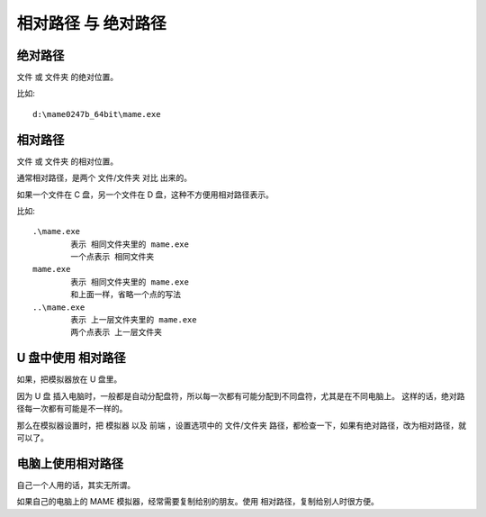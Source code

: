 ﻿=============================
相对路径 与 绝对路径
=============================

绝对路径
============================
文件 或 文件夹 的绝对位置。

比如::
	
	d:\mame0247b_64bit\mame.exe


相对路径
============================

文件 或 文件夹 的相对位置。

通常相对路径，是两个 文件/文件夹 对比 出来的。

如果一个文件在 C 盘，另一个文件在 D 盘，这种不方便用相对路径表示。

比如:
::
	
	.\mame.exe
		表示 相同文件夹里的 mame.exe
		一个点表示 相同文件夹
	mame.exe
		表示 相同文件夹里的 mame.exe
		和上面一样，省略一个点的写法
	..\mame.exe
		表示 上一层文件夹里的 mame.exe
		两个点表示 上一层文件夹


U 盘中使用 相对路径
===================================

如果，把模拟器放在 U 盘里。

因为 U 盘 插入电脑时，一般都是自动分配盘符，所以每一次都有可能分配到不同盘符，尤其是在不同电脑上。
这样的话，绝对路径每一次都有可能是不一样的。

那么在模拟器设置时，把 模拟器 以及 前端 ，设置选项中的 文件/文件夹 路径，都检查一下，如果有绝对路径，改为相对路径，就可以了。

电脑上使用相对路径
======================

自己一个人用的话，其实无所谓。

如果自己的电脑上的 MAME 模拟器，经常需要复制给别的朋友。使用 相对路径，复制给别人时很方便。

